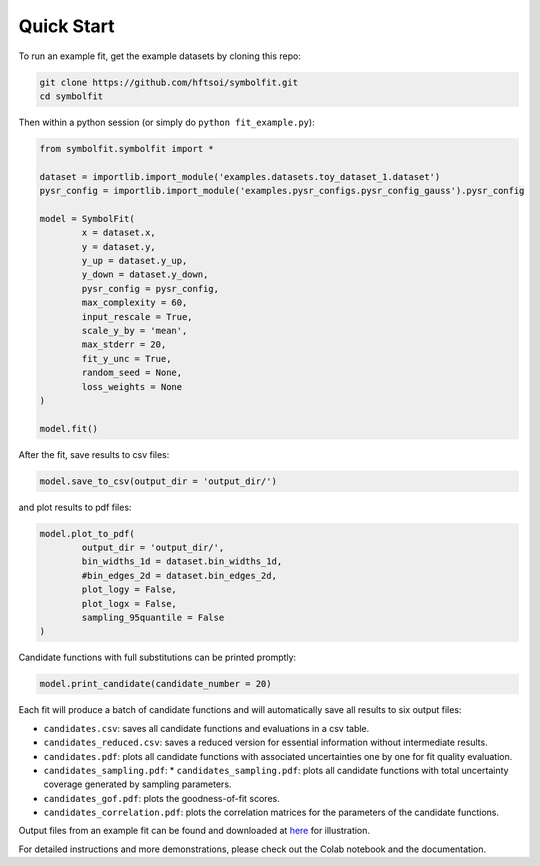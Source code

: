 Quick Start
===========

To run an example fit, get the example datasets by cloning this repo:

.. code-block:: bash

   git clone https://github.com/hftsoi/symbolfit.git
   cd symbolfit

Then within a python session (or simply do ``python fit_example.py``):

.. code-block:: python

   from symbolfit.symbolfit import *

   dataset = importlib.import_module('examples.datasets.toy_dataset_1.dataset')
   pysr_config = importlib.import_module('examples.pysr_configs.pysr_config_gauss').pysr_config

   model = SymbolFit(
    	   x = dataset.x,
    	   y = dataset.y,
    	   y_up = dataset.y_up,
    	   y_down = dataset.y_down,
    	   pysr_config = pysr_config,
    	   max_complexity = 60,
    	   input_rescale = True,
    	   scale_y_by = 'mean',
    	   max_stderr = 20,
    	   fit_y_unc = True,
    	   random_seed = None,
    	   loss_weights = None
   )

   model.fit()

After the fit, save results to csv files:

.. code-block:: python

   model.save_to_csv(output_dir = 'output_dir/')

and plot results to pdf files:

.. code-block:: python

   model.plot_to_pdf(
    	   output_dir = 'output_dir/',
    	   bin_widths_1d = dataset.bin_widths_1d,
    	   #bin_edges_2d = dataset.bin_edges_2d,
    	   plot_logy = False,
    	   plot_logx = False,
           sampling_95quantile = False
   )

Candidate functions with full substitutions can be printed promptly:

.. code-block:: python

   model.print_candidate(candidate_number = 20)

Each fit will produce a batch of candidate functions and will automatically save all results to six output files:

* ``candidates.csv``: saves all candidate functions and evaluations in a csv table.
* ``candidates_reduced.csv``: saves a reduced version for essential information without intermediate results.
* ``candidates.pdf``: plots all candidate functions with associated uncertainties one by one for fit quality evaluation.
* ``candidates_sampling.pdf``: * ``candidates_sampling.pdf``: plots all candidate functions with total uncertainty coverage generated by sampling parameters.
* ``candidates_gof.pdf``: plots the goodness-of-fit scores.
* ``candidates_correlation.pdf``: plots the correlation matrices for the parameters of the candidate functions.

Output files from an example fit can be found and downloaded at `here <https://github.com/hftsoi/symbolfit/tree/main/docs/demo/output_dir/toy_dataset_1>`_ for illustration.

For detailed instructions and more demonstrations, please check out the Colab notebook and the documentation.
